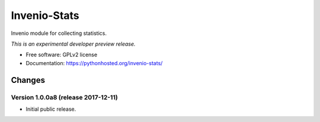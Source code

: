 ..
    This file is part of Invenio.
    Copyright (C) 2017 CERN.

    Invenio is free software; you can redistribute it
    and/or modify it under the terms of the GNU General Public License as
    published by the Free Software Foundation; either version 2 of the
    License, or (at your option) any later version.

    Invenio is distributed in the hope that it will be
    useful, but WITHOUT ANY WARRANTY; without even the implied warranty of
    MERCHANTABILITY or FITNESS FOR A PARTICULAR PURPOSE.  See the GNU
    General Public License for more details.

    You should have received a copy of the GNU General Public License
    along with Invenio; if not, write to the
    Free Software Foundation, Inc., 59 Temple Place, Suite 330, Boston,
    MA 02111-1307, USA.

    In applying this license, CERN does not
    waive the privileges and immunities granted to it by virtue of its status
    as an Intergovernmental Organization or submit itself to any jurisdiction.

===============
 Invenio-Stats
===============

.. image:: https://img.shields.io/travis/inveniosoftware/invenio-stats.svg
        :target: https://travis-ci.org/inveniosoftware/invenio-stats

.. image:: https://img.shields.io/coveralls/inveniosoftware/invenio-stats.svg
        :target: https://coveralls.io/r/inveniosoftware/invenio-stats

.. image:: https://img.shields.io/github/tag/inveniosoftware/invenio-stats.svg
        :target: https://github.com/inveniosoftware/invenio-stats/releases

.. image:: https://img.shields.io/pypi/dm/invenio-stats.svg
        :target: https://pypi.python.org/pypi/invenio-stats

.. image:: https://img.shields.io/github/license/inveniosoftware/invenio-stats.svg
        :target: https://github.com/inveniosoftware/invenio-stats/blob/master/LICENSE


Invenio module for collecting statistics.

*This is an experimental developer preview release.*

* Free software: GPLv2 license
* Documentation: https://pythonhosted.org/invenio-stats/


..
    This file is part of Invenio.
    Copyright (C) 2017 CERN.

    Invenio is free software; you can redistribute it
    and/or modify it under the terms of the GNU General Public License as
    published by the Free Software Foundation; either version 2 of the
    License, or (at your option) any later version.

    Invenio is distributed in the hope that it will be
    useful, but WITHOUT ANY WARRANTY; without even the implied warranty of
    MERCHANTABILITY or FITNESS FOR A PARTICULAR PURPOSE.  See the GNU
    General Public License for more details.

    You should have received a copy of the GNU General Public License
    along with Invenio; if not, write to the
    Free Software Foundation, Inc., 59 Temple Place, Suite 330, Boston,
    MA 02111-1307, USA.

    In applying this license, CERN does not
    waive the privileges and immunities granted to it by virtue of its status
    as an Intergovernmental Organization or submit itself to any jurisdiction.

Changes
=======

Version 1.0.0a8 (release 2017-12-11)
------------------------------------

- Initial public release.


